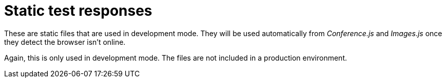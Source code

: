 = Static test responses

These are static files that are used in development mode.
They will be used automatically from _Conference.js_ and _Images.js_ once they detect the browser isn't online.

Again, this is only used in development mode.
The files are not included in a production environment.
